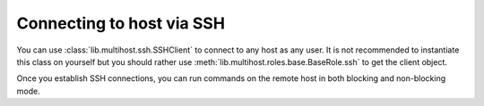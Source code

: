 Connecting to host via SSH
##########################

You can use :class:`lib.multihost.ssh.SSHClient` to connect to any host as any
user. It is not recommended to instantiate this class on yourself but you should
rather use :meth:`lib.multihost.roles.base.BaseRole.ssh` to get the client
object.

Once you establish SSH connections, you can run commands on the remote host in
both blocking and non-blocking mode.

.. code-block:: python
    :caption: Example calls

    @pytest.mark.topology(KnownTopology.Client)
    def test_ssh_client(client: Client):
        # Establish connection as user 'ci' with given password
        with client.ssh('ci', 'Secret123') as ssh:
            # Run command
            result = ssh.run('echo "Hello World"')
            assert result.stdout == 'Hello World'

            # Run multiline commands
            result = ssh.run('''
            echo "Hello"
            echo "World"
            ''')
            assert result.stdout_lines == ['Hello', 'World']

            # Provide custom environment
            result = ssh.run('echo $TEST', env={'TEST': 'Hello World'})
            assert result.stdout == 'Hello World'

            # Provide input
            result = ssh.run('cat', input='Hello World')
            assert result.stdout == 'Hello World'

            # Set working directory
            result = ssh.run('pwd', cwd='/')
            assert result.stdout == '/'

            # Run exec-style arguments
            result = ssh.exec(['echo', 'Hello World'])
            assert result.stdout == 'Hello World'

            # Run non-blocking commands
            process = ssh.async_run('echo "Non-blocking Hello World"')
            result = process.wait()
            assert result.stdout == 'Non-blocking Hello World'

            # Interact more, process.wait() is called automatically
            with ssh.async_run('bash') as process:
                process.stdin.write('echo Hello\n')
                assert next(process.stdout) == 'Hello'
                process.stdin.write('echo World\n')
                assert next(process.stdout) == 'World'
